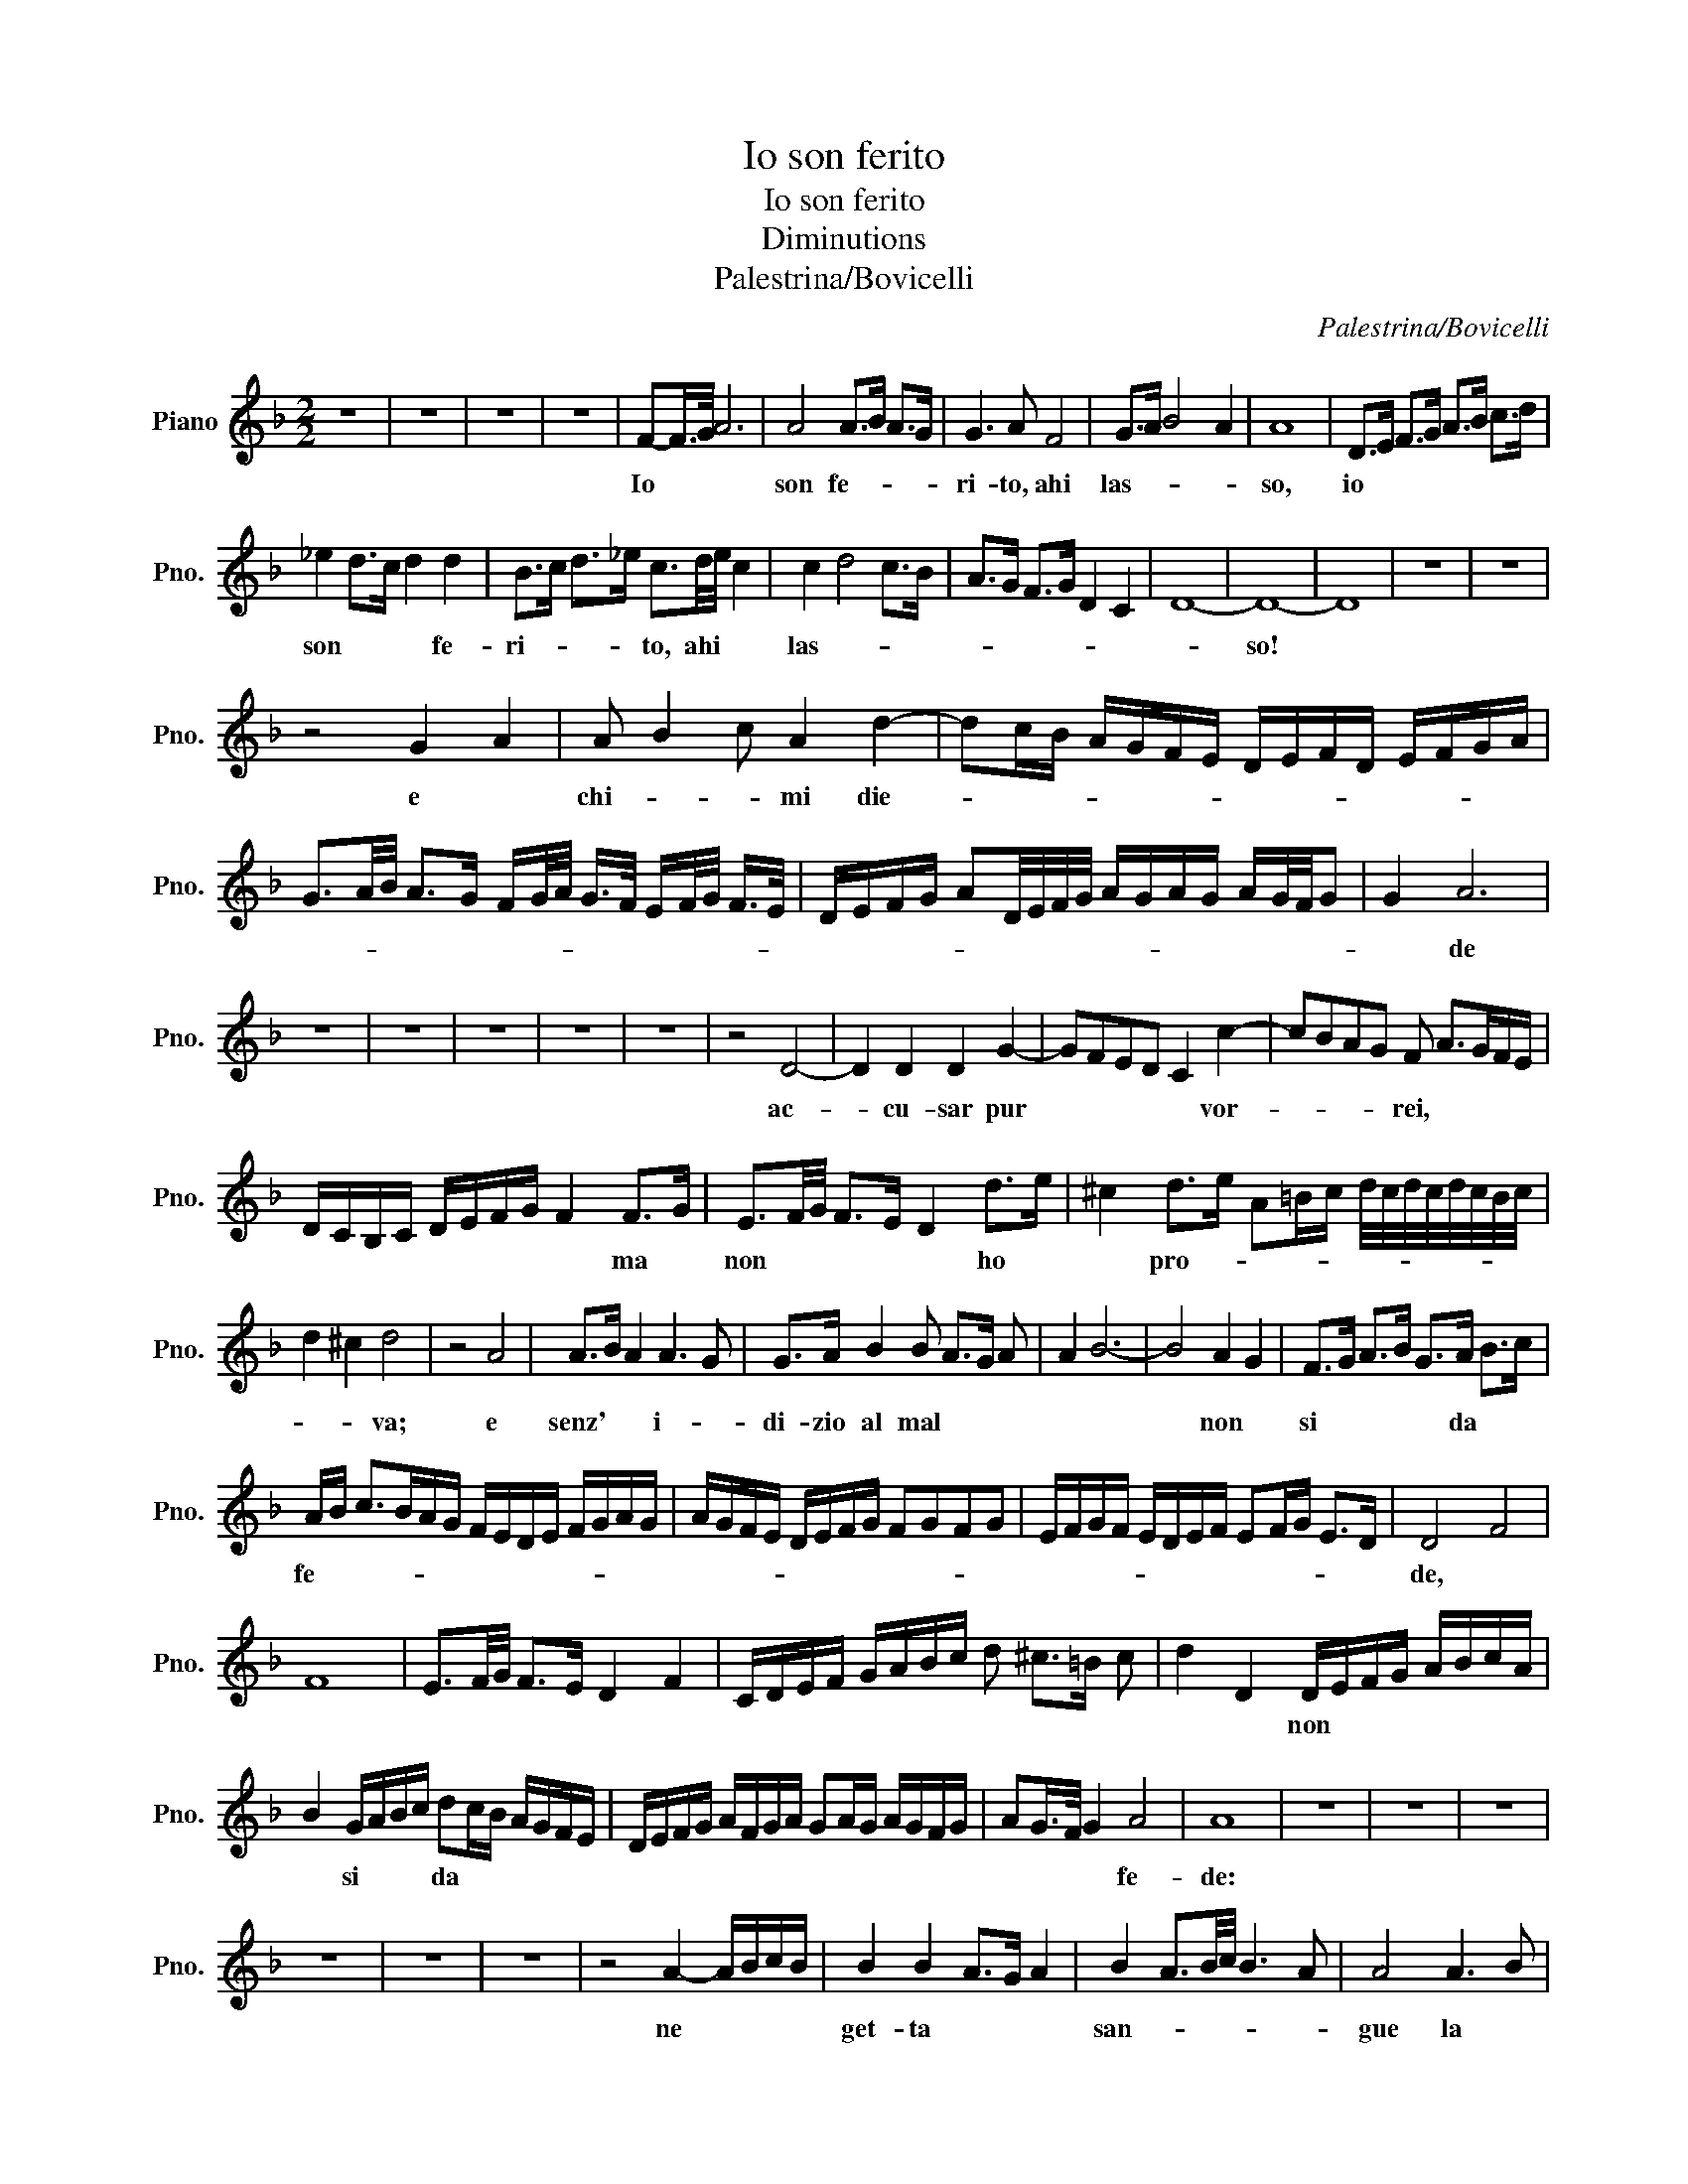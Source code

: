 X:1
T:Io son ferito
T:Io son ferito
T:Diminutions
T:Palestrina/Bovicelli
C:Palestrina/Bovicelli
L:1/8
M:2/2
K:F
V:1 treble nm="Piano" snm="Pno."
V:1
 z8 | z8 | z8 | z8 | F-F/>G/ A6 | A4 A>B A>G | G3 A F4 | G>A B4 A2 | A8 | D>E F>G A>B c>d | %10
w: ||||Io * * *|son fe- * * *|ri- to, ahi|las- * * *|so,|io * * * * * * *|
 _e2 d>c d2 d2 | B>c d>_e c3/2d/4e/4 c2 | c2 d4 c>B | A>G F>G D2 C2 | D8- | D8- | D8 | z8 | z8 | %19
w: son * * * fe-|ri- * * * to, ahi * *|las- * * *|||so!||||
 z4 G2 A2 | A B2 c A2 d2- | dc/B/ A/G/F/E/ D/E/F/D/ E/F/G/A/ | %22
w: e *|chi- * * mi die-||
 G3/2A/4B/4 A>G F/G/4A/4 G/>F/ E/F/4G/4 F/>E/ | D/E/F/G/ AD/4E/4F/4G/4 A/G/A/G/ A/G/4F/4G | G2 A6 | %25
w: ||* de|
 z8 | z8 | z8 | z8 | z8 | z4 D4- | D2 D2 D2 G2- | GFED C2 c2- | cBAG F A>GF/E/ | %34
w: |||||ac-|* cu- sar pur|* * * * * vor-|* * * * rei, * * * *|
 D/C/B,/C/ D/E/F/G/ F2 F>G | E3/2F/4G/4 F>E D2 d>e | ^c2 d>e A=B/c/ d/4c/4d/4c/4d/4c/4B/4c/4 | %37
w: * * * * * * * * * ma *|non * * * * * ho *|* pro- * * * * * * * * * * * *|
 d2 ^c2 d4 | z4 A4 | A>B A2 A3 G | G>A B2 B A>G A | A2 B6- | B4 A2 G2 | F>G A>B G>A B>c | %44
w: * * va;|e|senz' * * i- *|di- zio al mal * * *||* non *|si * * * * da * *|
 A/B/ c>BA/G/ F/E/D/E/ F/G/A/G/ | A/G/F/E/ D/E/F/G/ FGFG | E/F/G/F/ E/D/E/F/ EF/G/ E>D | D4 F4 | %48
w: fe- * * * * * * * * * * * * *|||de, *|
 F8 | E3/2F/4G/4 F>E D2 F2 | C/D/E/F/ G/A/B/c/ d ^c>=B c | d2 D2 D/E/F/G/ A/B/c/A/ | %52
w: |||* * non * * * * * * *|
 B2 G/A/B/c/ dc/B/ A/G/F/E/ | D/E/F/G/ A/F/G/A/ GA/G/ A/G/F/G/ | AG/>F/ G2 A4 | A8 | z8 | z8 | z8 | %59
w: * si * * * da * * * * * *||* * * * fe-|de:||||
 z8 | z8 | z8 | z4 A2- A/B/c/B/ | B2 B2 A>G A2 | B2 A3/2B/4c/4 B3 A | A4 A3 B | %66
w: |||ne * * * *|get- ta * * *|san- * * * * *|gue la *|
 G3/2A/4B/4 A>G F2 F2- | FF E>D E4 | E2 F6 | F8- | F8 | z4 G>A B2- | B7/2 c/ A4- | A2 A2 G>F G2 | %74
w: mia * * * * * pia-|* ga * * *|nuo- *|va.||Io * *|* * spasm'|* e * * *|
 A>B A>B AB/A/ B/A/B/c/ | G2 ^F3/2E/4F/4 G2 F2 | G8 | z4 E>F G2 | G6 FE | E8 | z8 | z8 | z8 | %83
w: mo- * * * * * * * * * *||ro,|e * *|mo- * *|ro;||||
 z4 A4 | A3/2B/4c/4 B2 B2 A/>G/A | B>A G/A/B/c/ A/B/c/B/ A/G/F/E/ | D2 G/F/E/D/ C/D/E/F/ G/E/F/G/ | %87
w: il|col- * * * po * * *|non * * * * * * * * * * * * *||
 ^F2 G>A FG F/>E/F | ^F2 G6- | G8 | z8 | z8 | z8 | z8 | z4 B3 A | B4 B3 c/B/ | A6 G>A | %97
w: * si * ve- * * * *|* de.||||||La *|mia ne- * *|mi- ca ar-|
 F>G F2 E/D/C/D/ E/F/G/E/ | D/E/F/D/ E/F/E/F/ G/F/G/F/ G/F/E/D/ | E2 EF E2 ED | D8 | D8 | z8 | %103
w: ma- * * ta * * * * * * *||* si * * ri- *|tro-|va.||
 A>B A>B AB/A/ B/A/G/F/ | E>A G2 A4- | A8 | z4 A4 | AB/A/ B/A/G/F/ GA/G/ A/G/F/G/ | A2 G2 A4 | z8 | %110
w: Che * * * * * * * * * *|* * * fia||tor-|nar * * * * * * a * * * * * *|* * lei||
 E6 FE | E4 A2 GF | F8- | F8 | _E>F G2 C>D E>F | G>A B>c d2 G>A | F2 E>F D/E/F/E/ F/E/D/E/ | %117
w: cru- * *|del cru- * *|del||par- * * * * * *||* ti- * * * * * * * * *|
 F6 ED | D8 | z8 | z8 | z4 F2- F/G/A/G/ | G4 A4 | B>c d2 G>A B3/2c/4B/4 | A2 G2 A>B A>G | G4 F3 E | %126
w: |to,|||che * * * *|sol m'ab-|bia * a sa- * * * *|* nar chi * * *|m'ha fe- *|
 E8 | D8 | z8 | z8 | z4 D/>E/F/4G/4A/4B/4 cB/>A/ | G2 F2 G4 | A8 | B4 B>c d2 | %134
w: ri-|to,|||che * * * * * * * *|* * sol|m'abbia|a sa- * *|
 Ac/B/ A/G/F/E/ D2 A2 | E>F G>A F>E F2 | F4 E2 D2 | E4 F4 | E2 D2 D>E D>E | %139
w: nar * * * * * * * chi|m'ha * * * * * *||* fe-|ri- * * * * *|
 DE/F/ E>D ^CD/C/ D/C/=B,/C/ | D2 ED D4 | B>c d2 A2 c2 | GABc d2 D2- | DEFG A2 d2 | dcBA B>G F>E | %145
w: |* * * to,|chi * * m'ha fe-|ri * * * * to,|* * * * * chi|m'ha * * * * * * *|
 D2 C2 D4 | D8- | D8 |] %148
w: * fe- ri-|to.||

